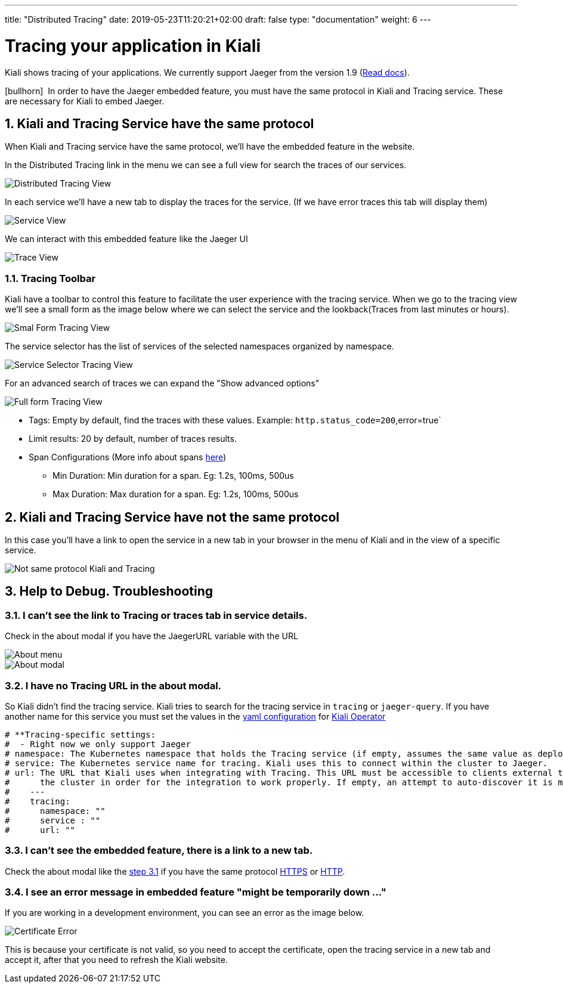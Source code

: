 ---
title: "Distributed Tracing"
date: 2019-05-23T11:20:21+02:00
draft: false
type: "documentation"
weight: 6
---

:linkattrs:

= Tracing your application in Kiali
:sectnums:
:toc: left
toc::[]
:toc-title: Distributed Tracing
:keywords: Kiali Documentation Distributed Tracing
:icons: font
:imagesdir: /images/documentation/tracing/

Kiali shows tracing of your applications. We currently support Jaeger from the version 1.9 (link:https://www.jaegertracing.io/docs/1.12/frontend-ui/#embedded-mode[Read docs, window="_blank"]).

icon:bullhorn[size=2x]{nbsp} In order to have the Jaeger embedded feature, you must have the same protocol in Kiali and Tracing service. These are necessary for Kiali to embed Jaeger.

== Kiali and Tracing Service have the same protocol

When Kiali and Tracing service have the same protocol, we'll have the embedded feature in the website.

In the Distributed Tracing link in the menu we can see a full view for search the traces of our services.

image::distributed_tracing_same_protocol.png[Distributed Tracing View]


In each service we'll have a new tab to display the traces for the service. (If we have error traces this tab will display them)

image::service_view.png[Service View]

We can interact with this embedded feature like the Jaeger UI

image::trace_view.png[Trace View]

=== Tracing Toolbar

Kiali have a toolbar to control this feature to facilitate the user experience with the tracing service. When we go to the tracing view we'll see a small form as the image below where we can select the service and the lookback(Traces from last minutes or hours).

image::small_form.png[Smal Form Tracing View]


The service selector has the list of services of the selected namespaces organized by namespace.

image::service.png[Service Selector Tracing View]


For an advanced search of traces we can expand the "Show advanced options"

image::full_form.png[Full form Tracing View]


* Tags: Empty by default, find the traces with these values. Example: `http.status_code=200`,error=true`
* Limit results: 20 by default, number of traces results.
* Span Configurations (More info about spans link:https://www.jaegertracing.io/docs/1.9/architecture/#span[here, window="_blank"])
** Min Duration: Min duration for a span. Eg: 1.2s, 100ms, 500us
** Max Duration: Max duration for a span. Eg: 1.2s, 100ms, 500us


== Kiali and Tracing Service have not the same protocol

In this case you'll have a link to open the service in a new tab in your browser in the menu of Kiali and in the view of a specific service.

image::not_same_protocol.png[Not same protocol Kiali and Tracing]


== Help to Debug. Troubleshooting


=== I can't see the link to Tracing or traces tab in service details.

Check in the about modal if you have the JaegerURL variable with the URL

image::about_menu.png[About menu]

image::about.png[About modal]



=== I have no Tracing URL in the about modal.

So Kiali didn't find the tracing service. Kiali tries to search for the tracing service in `tracing` or `jaeger-query`. If you have another name for this service you must set the values in the link:https://github.com/kiali/kiali/blob/master/operator/deploy/kiali/kiali_cr.yaml[yaml configuration, window="_blank"] for link:https://operatorhub.io/operator/alpha/kiali-operator[Kiali Operator, window="_blank"]

```yaml
# **Tracing-specific settings:
#  - Right now we only support Jaeger
# namespace: The Kubernetes namespace that holds the Tracing service (if empty, assumes the same value as deployment.namespace)
# service: The Kubernetes service name for tracing. Kiali uses this to connect within the cluster to Jaeger.
# url: The URL that Kiali uses when integrating with Tracing. This URL must be accessible to clients external to
#      the cluster in order for the integration to work properly. If empty, an attempt to auto-discover it is made.
#    ---
#    tracing:
#      namespace: ""
#      service : ""
#      url: ""
```


=== I can't see the embedded feature, there is a link to a new tab.

Check the about modal like the link:#_i_can_t_see_the_link_to_tracing_or_traces_tab_in_service_details[step 3.1] if you have the same protocol link:https://en.wikipedia.org/wiki/HTTPS[HTTPS, window="_blank"] or link:https://en.wikipedia.org/wiki/HTTP[HTTP, window="_blank"].


=== I see an error message in embedded feature "might be temporarily down ..."

If you are working in a development environment, you can see an error as the image below.

image::certificateErr.png[Certificate Error]

This is because your certificate is not valid, so you need to accept the certificate, open the tracing service in a new tab and accept it, after that you need to refresh the Kiali website.
